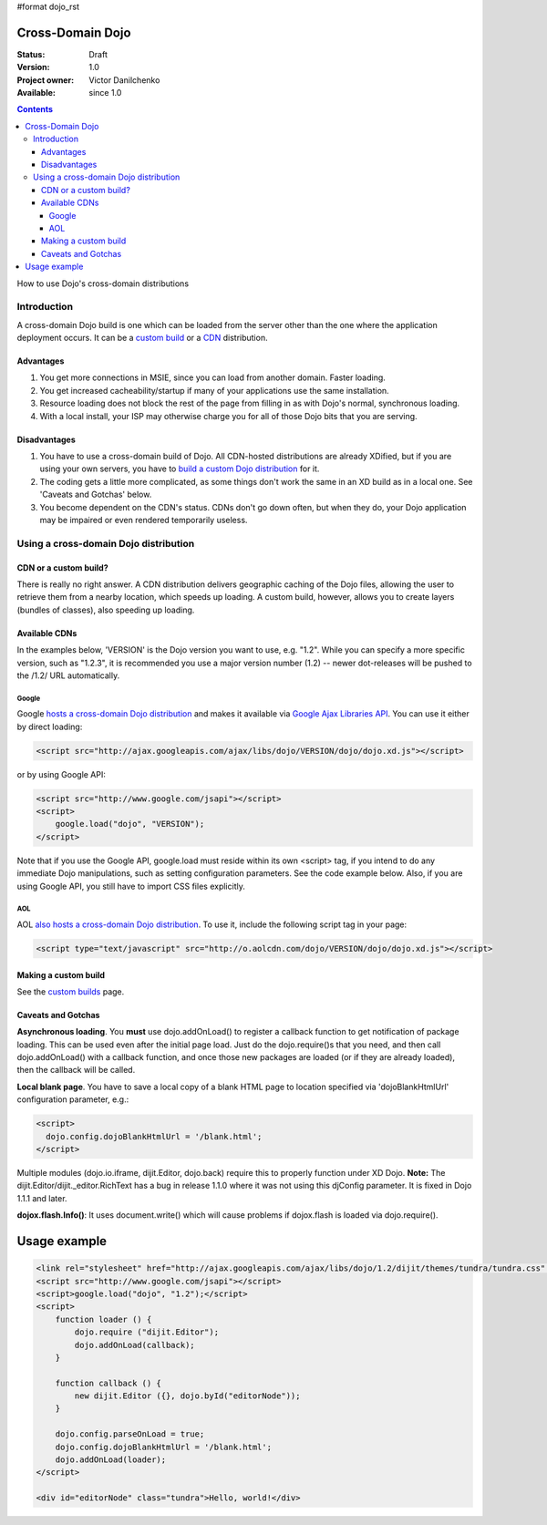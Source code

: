 #format dojo_rst

Cross-Domain Dojo
==============================================

:Status: Draft
:Version: 1.0
:Project owner: Victor Danilchenko
:Available: since 1.0


.. contents::
   :depth: 4

How to use Dojo's cross-domain distributions

============
Introduction
============

A cross-domain Dojo build is one which can be loaded from the server other than the one where the application deployment occurs. It can be a `custom build <quickstart/custom-builds>`_ or a `CDN <http://en.wikipedia.org/wiki/Content_Delivery_Network>`_ distribution.

Advantages
__________
#. You get more connections in MSIE, since you can load from another domain. Faster loading.
#. You get increased cacheability/startup if many of your applications use the same installation.
#. Resource loading does not block the rest of the page from filling in as with Dojo's normal, synchronous loading.
#. With a local install, your ISP may otherwise charge you for all of those Dojo bits that you are serving.

Disadvantages
_____________
#. You have to use a cross-domain build of Dojo. All CDN-hosted distributions are already XDified, but if you are using your own servers, you have to `build a custom Dojo distribution <quickstart/custom-builds>`_ for it.
#. The coding gets a little more complicated, as some things don't work the same in an XD build as in a local one. See 'Caveats and Gotchas' below.
#. You become dependent on the CDN's status. CDNs don't go down often, but when they do, your Dojo application may be impaired or even rendered temporarily useless.

======================================
Using a cross-domain Dojo distribution
======================================
CDN or a custom build?
______________________
There is really no right answer. A CDN distribution delivers geographic caching of the Dojo files, allowing the user to retrieve them from a nearby location, which speeds up loading. A custom build, however, allows you to create layers (bundles of classes), also speeding up loading.

Available CDNs
______________
In the examples below, 'VERSION' is the Dojo version you want to use, e.g. "1.2". While you can specify a more specific version, such as "1.2.3", it is recommended you use a major version number (1.2) -- newer dot-releases will be pushed to the /1.2/ URL automatically. 

Google
~~~~~~
Google `hosts a cross-domain Dojo distribution <http://code.google.com/apis/ajaxlibs/documentation/#dojo>`_ and makes it available via `Google Ajax Libraries API <http://code.google.com/apis/ajaxlibs/>`_. You can use it either by direct loading:

.. code-block :: html

  <script src="http://ajax.googleapis.com/ajax/libs/dojo/VERSION/dojo/dojo.xd.js"></script>

or by using Google API:

.. code-block :: html

  <script src="http://www.google.com/jsapi"></script>
  <script>
      google.load("dojo", "VERSION");
  </script>

Note that if you use the Google API, google.load must reside within its own <script> tag, if you intend to do any immediate Dojo manipulations, such as setting configuration parameters. See the code example below. Also, if you are using Google API, you still have to import CSS files explicitly.


AOL
~~~
AOL `also hosts a cross-domain Dojo distribution <http://dev.aol.com/dojo>`_. To use it, include the following script tag in your page:

.. code-block :: html

  <script type="text/javascript" src="http://o.aolcdn.com/dojo/VERSION/dojo/dojo.xd.js"></script> 

Making a custom build
_____________________
See the `custom builds <quickstart/custom-builds>`_ page.


Caveats and Gotchas
___________________
**Asynchronous loading**. You **must** use dojo.addOnLoad() to register a callback function to get notification of package loading. This can be used even after the initial page load. Just do the dojo.require()s that you need, and then call dojo.addOnLoad() with a callback function, and once those new packages are loaded (or if they are already loaded), then the callback will be called.

**Local blank page**. You have to save a local copy of a blank HTML page to location specified via 'dojoBlankHtmlUrl' configuration parameter, e.g.:

.. code-block :: html

  <script>
    dojo.config.dojoBlankHtmlUrl = '/blank.html';
  </script>

Multiple modules (dojo.io.iframe, dijit.Editor, dojo.back) require this to properly function under XD Dojo. **Note:** The dijit.Editor/dijit._editor.RichText has a bug in release 1.1.0 where it was not using this djConfig parameter. It is fixed in Dojo 1.1.1 and later.

**dojox.flash.Info()**: It uses document.write() which will cause problems if dojox.flash is loaded via dojo.require().

Usage example
=============

.. code-block :: html

  <link rel="stylesheet" href="http://ajax.googleapis.com/ajax/libs/dojo/1.2/dijit/themes/tundra/tundra.css" />
  <script src="http://www.google.com/jsapi"></script>
  <script>google.load("dojo", "1.2");</script>
  <script>
      function loader () {
          dojo.require ("dijit.Editor");
          dojo.addOnLoad(callback);
      }    

      function callback () {
          new dijit.Editor ({}, dojo.byId("editorNode"));
      }

      dojo.config.parseOnLoad = true;
      dojo.config.dojoBlankHtmlUrl = '/blank.html';
      dojo.addOnLoad(loader);
  </script>

  <div id="editorNode" class="tundra">Hello, world!</div>
